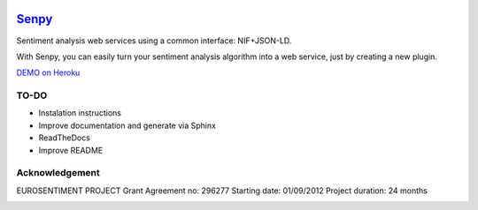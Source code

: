 .. image:: logo.png
   :height: 6em
   :align: left

=====================================
`Senpy <http://senpy.herokuapp.com>`_
=====================================
.. image:: https://travis-ci.org/gsi-upm/senpy.svg?branch=master
    :target: https://travis-ci.org/gsi-upm/senpy

Sentiment analysis web services using a common interface: NIF+JSON-LD.

With Senpy, you can easily turn your sentiment analysis algorithm into a web service, just by creating a new plugin.



`DEMO on Heroku <http://senpy.herokuapp.com>`_

TO-DO
-----

* Instalation instructions
* Improve documentation and generate via Sphinx
* ReadTheDocs
* Improve README


Acknowledgement
---------------
EUROSENTIMENT PROJECT
Grant Agreement no: 296277
Starting date: 01/09/2012
Project duration: 24 months

.. image:: logo_grande.png
    :target: logo_grande.png
    :width: 100px
    :alt: Eurosentiment Logo

.. image:: logo_fp7.gif
    :width: 100px
    :target: logo_fp7.gif
